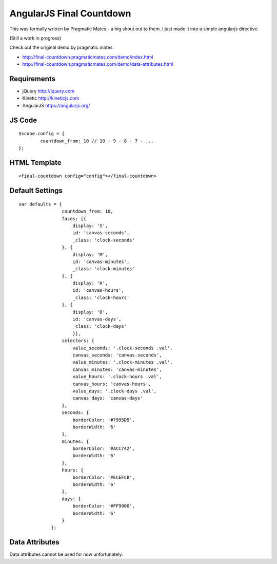 AngularJS Final Countdown
======================
This was formally written by Pragmatic Mates - a big shout out to them.
I just made it into a simple angularjs directive.

(Still a work in progress)

Check out the original demo by pragmatic mates:

- http://final-countdown.pragmaticmates.com/demo/index.html
- http://final-countdown.pragmaticmates.com/demo/data-attributes.html

Requirements
------------
- jQuery http://jquery.com
- Kinetic http://kineticjs.com
- AngularJS https://angularjs.org/

JS Code
---------------
::

	$scope.config = {
		countdown_from: 10 // 10 - 9 - 8 - 7 - ...
	};

HTML Template
-------------
::

	<final-countdown config="config"></final-countdown>

Default Settings
----------------
::

    var defaults = {
	            countdown_from: 10,
	            faces: [{
	            	display: 'S',
	            	id: 'canvas-seconds',
	            	_class: 'clock-seconds'
	            }, {
	            	display: 'M',
	            	id: 'canvas-minutes',
	            	_class: 'clock-minutes'
	            }, {
	            	display: 'H',
	            	id: 'canvas-hours',
	            	_class: 'clock-hours'
	            }, {
	            	display: 'D',
	            	id: 'canvas-days',
	            	_class: 'clock-days'
	        	}],
	            selectors: {
	                value_seconds: '.clock-seconds .val',
	                canvas_seconds: 'canvas-seconds',
	                value_minutes: '.clock-minutes .val',
	                canvas_minutes: 'canvas-minutes',
	                value_hours: '.clock-hours .val',
	                canvas_hours: 'canvas-hours',
	                value_days: '.clock-days .val',
	                canvas_days: 'canvas-days'
	            },
	            seconds: {
	                borderColor: '#7995D5',
	                borderWidth: '6'
	            },
	            minutes: {
	                borderColor: '#ACC742',
	                borderWidth: '6'
	            },
	            hours: {
	                borderColor: '#ECEFCB',
	                borderWidth: '6'
	            },
	            days: {
	                borderColor: '#FF9900',
	                borderWidth: '6'
	            }
	        };

Data Attributes
----------------
Data attributes cannot be used for now unfortunately.